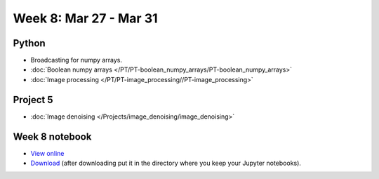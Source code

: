 Week 8: Mar 27 - Mar 31
=======================

Python
~~~~~~

* Broadcasting for numpy arrays.
* :doc:`Boolean numpy arrays </PT/PT-boolean_numpy_arrays/PT-boolean_numpy_arrays>`
* :doc:`Image processing </PT/PT-image_processing//PT-image_processing>`

Project 5
~~~~~~~~~

* :doc:`Image denoising </Projects/image_denoising/image_denoising>`

Week 8 notebook
~~~~~~~~~~~~~~~
- `View online <../_static/weekly_notebooks/week08_notebook.html>`_
- `Download <../_static/weekly_notebooks/week08_notebook.ipynb>`_ (after downloading put it in the directory where you keep your Jupyter notebooks).